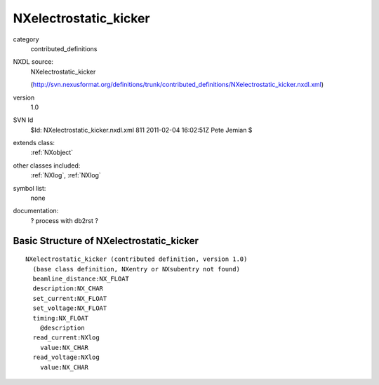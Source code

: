..  _NXelectrostatic_kicker:

######################
NXelectrostatic_kicker
######################

.. index::  ! classes - contributed_definitions; NXelectrostatic_kicker

category
    contributed_definitions

NXDL source:
    NXelectrostatic_kicker
    
    (http://svn.nexusformat.org/definitions/trunk/contributed_definitions/NXelectrostatic_kicker.nxdl.xml)

version
    1.0

SVN Id
    $Id: NXelectrostatic_kicker.nxdl.xml 811 2011-02-04 16:02:51Z Pete Jemian $

extends class:
    :ref:`NXobject`

other classes included:
    :ref:`NXlog`, :ref:`NXlog`

symbol list:
    none

documentation:
    ? process with db2rst ?


Basic Structure of NXelectrostatic_kicker
=========================================

::

    NXelectrostatic_kicker (contributed definition, version 1.0)
      (base class definition, NXentry or NXsubentry not found)
      beamline_distance:NX_FLOAT
      description:NX_CHAR
      set_current:NX_FLOAT
      set_voltage:NX_FLOAT
      timing:NX_FLOAT
        @description
      read_current:NXlog
        value:NX_CHAR
      read_voltage:NXlog
        value:NX_CHAR
    
